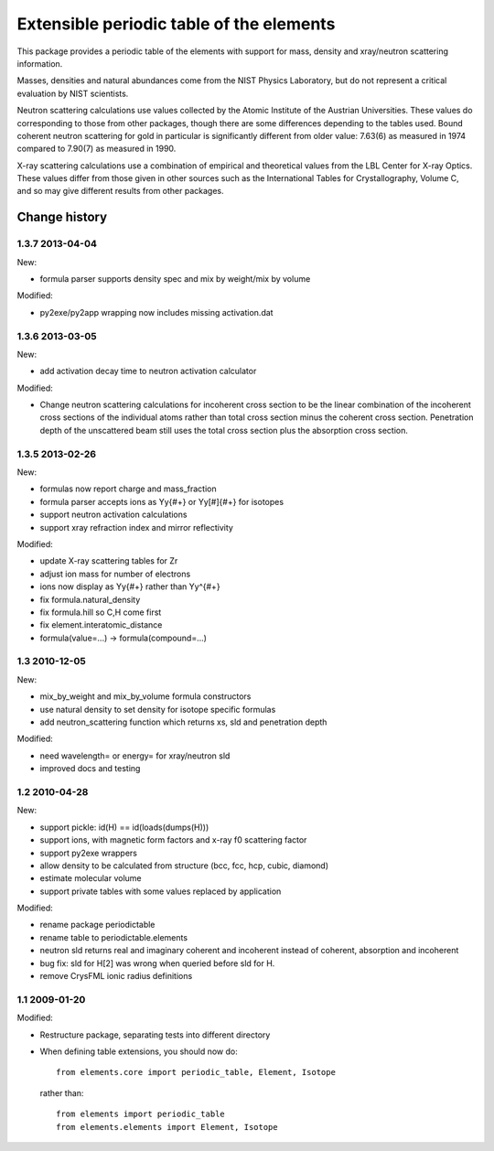 =========================================
Extensible periodic table of the elements
=========================================

This package provides a periodic table of the elements with
support for mass, density and xray/neutron scattering information.

Masses, densities and natural abundances come from the
NIST Physics Laboratory, but do not represent a critical
evaluation by NIST scientists.

Neutron scattering calculations use values collected by the 
Atomic Institute of the Austrian Universities.  These values
do corresponding to those from other packages, though there 
are some differences depending to the tables used.  Bound 
coherent neutron scattering for gold in particular is significantly 
different from older value: 7.63(6) as measured in 1974
compared to 7.90(7) as measured in 1990.

X-ray scattering calculations use a combination of empirical and
theoretical values from the LBL Center for X-ray Optics.  These
values differ from those given in other sources such as the
International Tables for Crystallography, Volume C, and so may
give different results from other packages.


Change history
==============

1.3.7 2013-04-04
----------------

New:

* formula parser supports density spec and mix by weight/mix by volume

Modified:

* py2exe/py2app wrapping now includes missing activation.dat

1.3.6 2013-03-05
----------------

New:

* add activation decay time to neutron activation calculator

Modified:

* Change neutron scattering calculations for incoherent cross section
  to be the linear combination of the incoherent cross sections of the 
  individual atoms rather than total cross section minus the coherent
  cross section.  Penetration depth of the unscattered beam still uses
  the total cross section plus the absorption cross section.

1.3.5 2013-02-26
----------------

New:

* formulas now report charge and mass_fraction
* formula parser accepts ions as Yy{#+} or Yy[#]{#+} for isotopes
* support neutron activation calculations
* support xray refraction index and mirror reflectivity

Modified:

* update X-ray scattering tables for Zr
* adjust ion mass for number of electrons
* ions now display as Yy{#+} rather than Yy^{#+}
* fix formula.natural_density 
* fix formula.hill so C,H come first
* fix element.interatomic_distance
* formula(value=...) -> formula(compound=...)

1.3  2010-12-05
---------------

New:

* mix_by_weight and mix_by_volume formula constructors
* use natural density to set density for isotope specific formulas
* add neutron_scattering function which returns xs, sld and penetration depth

Modified:

* need wavelength= or energy= for xray/neutron sld
* improved docs and testing

1.2  2010-04-28
---------------

New:

* support pickle: id(H) == id(loads(dumps(H)))
* support ions, with magnetic form factors and x-ray f0 scattering factor
* support py2exe wrappers
* allow density to be calculated from structure (bcc, fcc, hcp, cubic, diamond)
* estimate molecular volume
* support private tables with some values replaced by application

Modified:

* rename package periodictable
* rename table to periodictable.elements
* neutron sld returns real and imaginary coherent and incoherent
  instead of coherent, absorption and incoherent
* bug fix: sld for H[2] was wrong when queried before sld for H.
* remove CrysFML ionic radius definitions

1.1  2009-01-20
---------------

Modified:

* Restructure package, separating tests into different directory
* When defining table extensions, you should now do::

      from elements.core import periodic_table, Element, Isotope

  rather than::

      from elements import periodic_table
      from elements.elements import Element, Isotope

